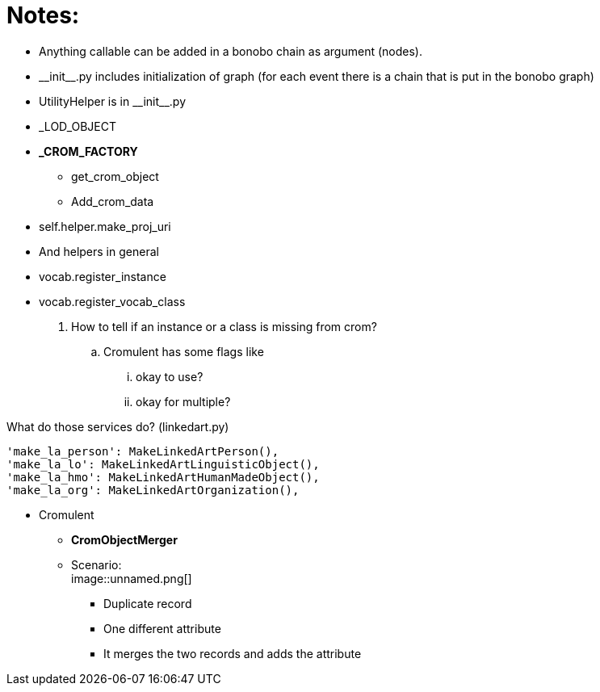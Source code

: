 = Notes:

* Anything callable can be added in a bonobo chain as argument (nodes).
* \\__init__.py includes initialization of graph (for each event there is a chain that is put in the bonobo graph)
* UtilityHelper is in \\__init__.py
* _LOD_OBJECT
* *_CROM_FACTORY*
    ** [.small]#get_crom_object#
    ** [.small]#Add_crom_data#
* [.small]#self.helper.make_proj_uri#
* And helpers in general
* [.small]#vocab.register_instance#
* [.small]#vocab.register_vocab_class#
    . How to tell if an instance or a class is missing from crom?
        .. Cromulent has some flags like
            ... okay to use?
            ... okay for multiple?


What do those services do? (linkedart.py)
[source,python]
----
'make_la_person': MakeLinkedArtPerson(),
'make_la_lo': MakeLinkedArtLinguisticObject(),
'make_la_hmo': MakeLinkedArtHumanMadeObject(),
'make_la_org': MakeLinkedArtOrganization(),
----

* Cromulent
    ** *CromObjectMerger*
    ** Scenario: +
    image::unnamed.png[]
        *** [.small]#Duplicate record#
        *** [.small]#One different attribute#
        *** [.small]#It merges the two records and adds the attribute#



